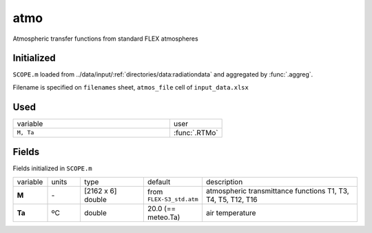 atmo
======

Atmospheric transfer functions from standard FLEX atmospheres

Initialized
""""""""""""

``SCOPE.m`` loaded from ../data/input/:ref:`directories/data:radiationdata` and aggregated by :func:`.aggreg`.

Filename is specified on ``filenames`` sheet, ``atmos_file`` cell of ``input_data.xlsx``

Used
"""""
.. list-table::
    :widths: 75 25

    * - variable
      - user
    * - ``M, Ta``
      - :func:`.RTMo`


Fields
"""""""

Fields initialized in ``SCOPE.m``

.. list-table::
    :widths: 10 10 20 10 50

    * - variable
      - units
      - type
      - default
      - description
    * - **M**
      - \-
      - [2162 x 6] double
      - from ``FLEX-S3_std.atm``
      - atmospheric transmittance functions T1, T3, T4, T5, T12, T16
    * - **Ta**
      - ºC
      - double
      - 20.0 (== meteo.Ta)
      - air temperature
